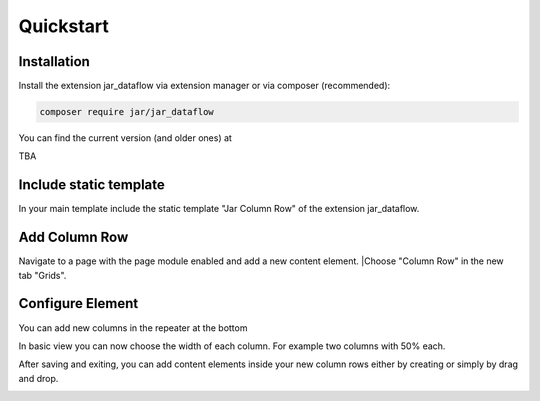 ﻿.. include:: /Includes.rst.txt
.. index:: Quickstart
.. _quickstart:

Quickstart
========



.. _installation:

Installation
----------

Install the extension jar_dataflow via extension manager or via composer (recommended):

.. code-block:: none

	composer require jar/jar_dataflow

You can find the current version (and older ones) at

TBA

Include static template
-----------------------

In your main template include the static template "Jar Column Row" of the extension jar_dataflow.

Add Column Row
------------

Navigate to a page with the page module enabled and add a new content element.
|Choose "Column Row" in the new tab "Grids".

.. image:: ../Images/QuickStart/quick1.png

Configure Element
-----------------

You can add new columns in the repeater at the bottom

.. image:: ../Images/QuickStart/quick2.png

In basic view you can now choose the width of each column.
For example two columns with 50% each.

.. image:: ../Images/QuickStart/quick3.png

After saving and exiting, you can add content elements inside your new column rows either by creating or simply by drag and drop.

.. image:: ../Images/QuickStart/quick4.png
